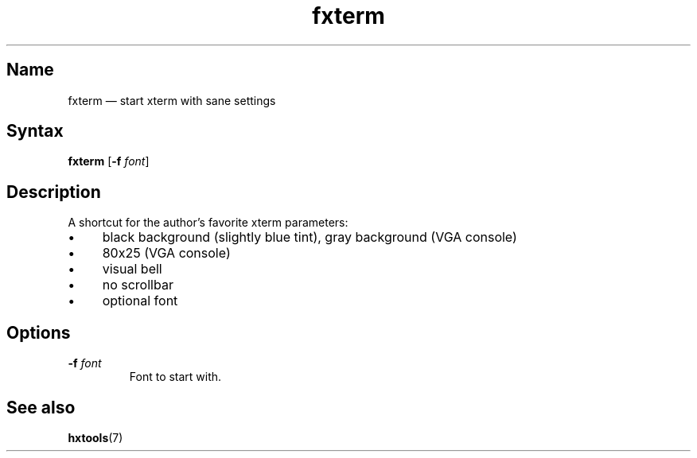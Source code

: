 .TH fxterm 1 "2008-02-06" "hxtools" "hxtools"
.SH Name
.PP
fxterm \(em start xterm with sane settings
.SH Syntax
.PP
\fBfxterm\fP [\fB\-f\fP \fIfont\fP]
.SH Description
.PP
A shortcut for the author's favorite xterm parameters:
.IP "\(bu" 4
black background (slightly blue tint), gray background (VGA console)
.IP "\(bu" 4
80x25 (VGA console)
.IP "\(bu" 4
visual bell
.IP "\(bu" 4
no scrollbar
.IP "\(bu" 4
optional font
.SH Options
.TP
\fB\-f\fP \fIfont\fP
Font to start with.
.SH See also
.PP
\fBhxtools\fP(7)
